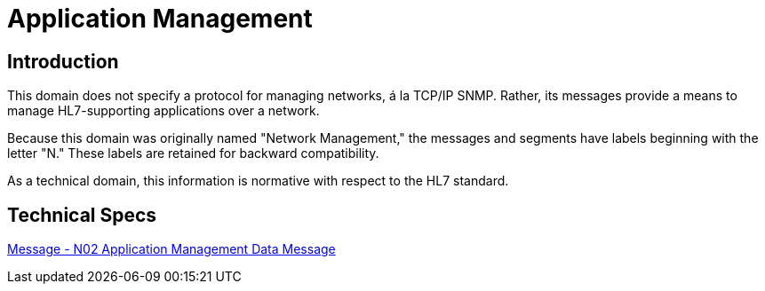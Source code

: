 = Application Management

== Introduction
[v291_section="14.2"]

This domain does not specify a protocol for managing networks, á la TCP/IP SNMP. Rather, its messages provide a means to manage HL7-supporting applications over a network.

Because this domain was originally named "Network Management," the messages and segments have labels beginning with the letter "N." These labels are retained for backward compatibility.

As a technical domain, this information is normative with respect to the HL7 standard. 

== Technical Specs

xref:technical_specs/N02.adoc[Message - N02 Application Management Data Message]
